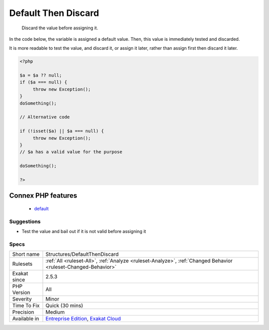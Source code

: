 .. _structures-defaultthendiscard:

.. _default-then-discard:

Default Then Discard
++++++++++++++++++++

  Discard the value before assigning it. 

In the code below, the variable is assigned a default value. Then, this value is immediately tested and discarded. 

It is more readable to test the value, and discard it, or assign it later, rather than assign first then discard it later.

.. code-block:: php
   
   <?php
   
   $a = $a ?? null;
   if ($a === null) {
   	throw new Exception();
   }
   doSomething();
   
   // Alternative code
   
   if (!isset($a) || $a === null) {
   	throw new Exception();
   }
   // $a has a valid value for the purpose
   
   doSomething();
   
   ?>
Connex PHP features
-------------------

  + `default <https://php-dictionary.readthedocs.io/en/latest/dictionary/default.ini.html>`_


Suggestions
___________

* Test the value and bail out if it is not valid before assigning it




Specs
_____

+--------------+-------------------------------------------------------------------------------------------------------------------------+
| Short name   | Structures/DefaultThenDiscard                                                                                           |
+--------------+-------------------------------------------------------------------------------------------------------------------------+
| Rulesets     | :ref:`All <ruleset-All>`, :ref:`Analyze <ruleset-Analyze>`, :ref:`Changed Behavior <ruleset-Changed-Behavior>`          |
+--------------+-------------------------------------------------------------------------------------------------------------------------+
| Exakat since | 2.5.3                                                                                                                   |
+--------------+-------------------------------------------------------------------------------------------------------------------------+
| PHP Version  | All                                                                                                                     |
+--------------+-------------------------------------------------------------------------------------------------------------------------+
| Severity     | Minor                                                                                                                   |
+--------------+-------------------------------------------------------------------------------------------------------------------------+
| Time To Fix  | Quick (30 mins)                                                                                                         |
+--------------+-------------------------------------------------------------------------------------------------------------------------+
| Precision    | Medium                                                                                                                  |
+--------------+-------------------------------------------------------------------------------------------------------------------------+
| Available in | `Entreprise Edition <https://www.exakat.io/entreprise-edition>`_, `Exakat Cloud <https://www.exakat.io/exakat-cloud/>`_ |
+--------------+-------------------------------------------------------------------------------------------------------------------------+


